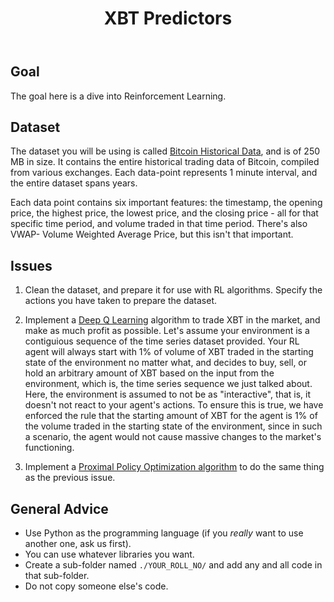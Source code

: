 #+TITLE: XBT Predictors


** Goal
The goal here is a dive into Reinforcement Learning.
** Dataset
The dataset you will be using is called [[https://www.kaggle.com/mczielinski/bitcoin-historical-data][Bitcoin Historical Data]], and is of 250 MB in size. It contains the entire historical trading data of Bitcoin, compiled from various exchanges.
Each data-point represents 1 minute interval, and the entire dataset spans years.

Each data point contains six important features: the timestamp, the opening price, the highest price, the lowest price, and the closing price - all for that specific time period, and volume traded in that time period. There's also VWAP- Volume Weighted Average Price, but this isn't that important.
** Issues
1. Clean the dataset, and prepare it for use with RL algorithms.
   Specify the actions you have taken to prepare the dataset.
  
2. Implement a [[https://en.wikipedia.org/wiki/Q-learning#Deep_Q-learning][Deep Q Learning]] algorithm to trade XBT in the market, and make as much profit as possible.
   Let's assume your environment is a contiguious sequence of the time series dataset provided.
   Your RL agent will always start with 1% of volume of XBT traded in the starting state of the environment no matter what, and decides to buy, sell, or hold an arbitrary amount of XBT based on the input from the environment, which is, the time series sequence we just talked about.
   Here, the environment is assumed to not be as "interactive", that is, it doesn't not react to your agent's actions. To ensure this is true, we have enforced the rule that the starting amount of XBT for the agent is 1% of the volume traded in the starting state of the environment, since in such a scenario, the agent would not cause massive changes to the market's functioning.

3. Implement a [[https://towardsdatascience.com/proximal-policy-optimization-tutorial-part-1-actor-critic-method-d53f9afffbf6?source=user_profile---------5-----------------------][Proximal Policy Optimization algorithm]] to do the same thing as the previous issue.
** General Advice
- Use Python as the programming language (if you /really/ want to use another one, ask us first).
- You can use whatever libraries you want.
- Create a sub-folder named =./YOUR_ROLL_NO/= and add any and all code in that sub-folder.
- Do not copy someone else's code.
